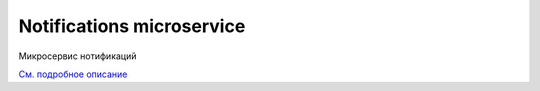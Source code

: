Notifications microservice
===========================

Микросервис нотификаций

`См. подробное описание <https://citeck-ecos.readthedocs.io/ru/latest/settings_kb/notifications.html>`_